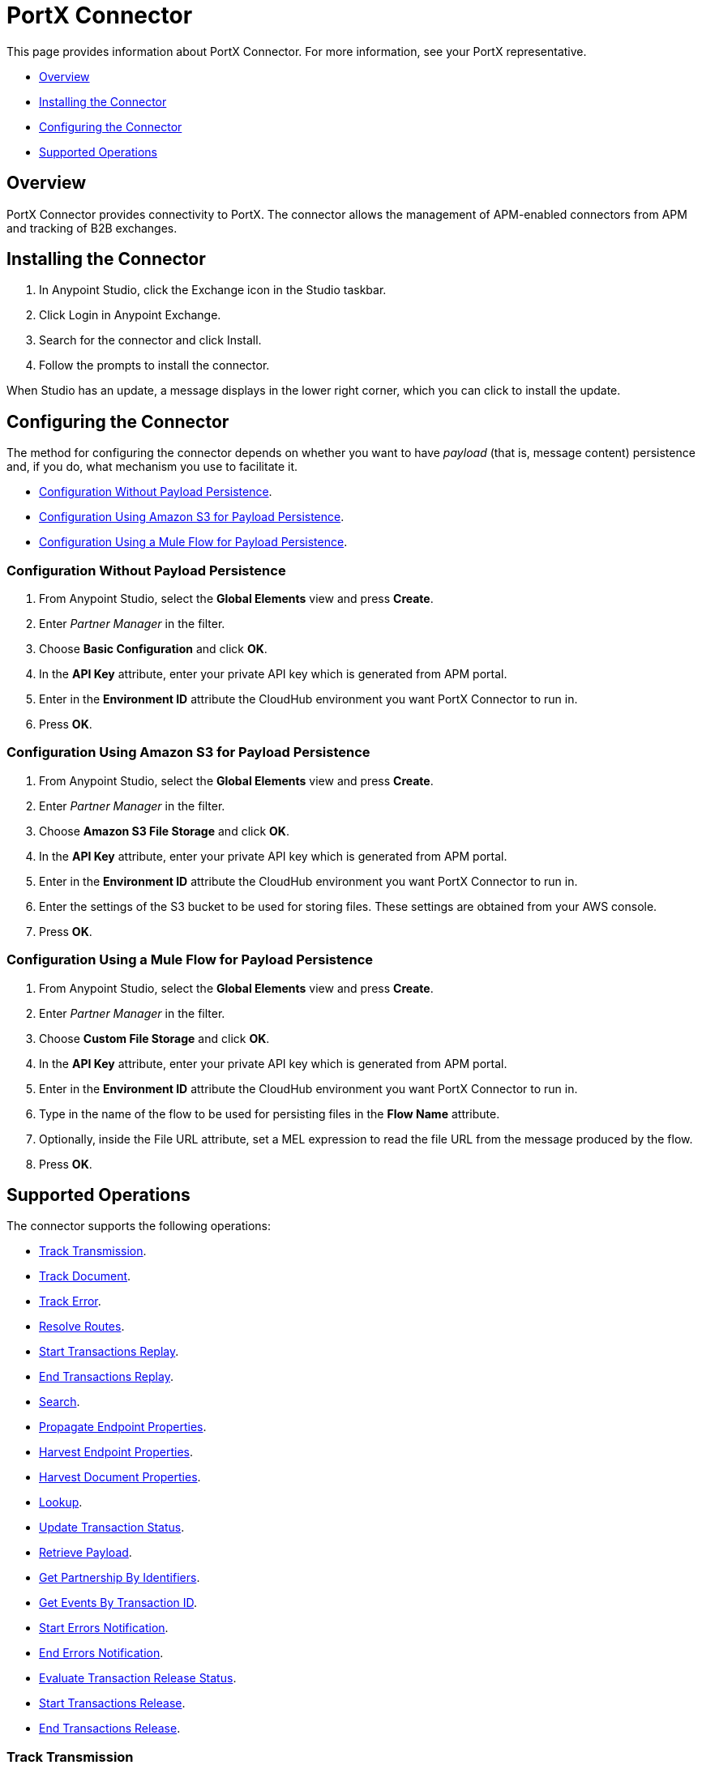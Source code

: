 = PortX Connector
:keywords: b2b, edi, PortX, PortX connector

This page provides information about PortX Connector. For more information, see your PortX representative.

* <<Overview>>
* <<Installing the Connector>>
* <<Configuring the Connector>>
* <<Supported Operations>>

== Overview

PortX Connector provides connectivity to PortX. The connector allows the management of APM-enabled connectors from APM and tracking of B2B exchanges.

== Installing the Connector

. In Anypoint Studio, click the Exchange icon in the Studio taskbar.
. Click Login in Anypoint Exchange.
. Search for the connector and click Install.
. Follow the prompts to install the connector.

When Studio has an update, a message displays in the lower right corner, which you can click to install the update.

== Configuring the Connector

The method for configuring the connector depends on whether you want to have _payload_ (that is, message content) persistence and, if you do, what mechanism you use to facilitate it.

* <<Configuration Without Payload Persistence>>.
* <<Configuration Using Amazon S3 for Payload Persistence>>.
* <<Configuration Using a Mule Flow for Payload Persistence>>.

=== Configuration Without Payload Persistence

. From Anypoint Studio, select the *Global Elements* view and press *Create*.
. Enter _Partner Manager_ in the filter.
. Choose *Basic Configuration* and click *OK*.
. In the *API Key* attribute, enter your private API key which is generated from APM portal.
. Enter in the *Environment ID* attribute the CloudHub environment you want PortX Connector to run in.
. Press *OK*.

=== Configuration Using Amazon S3 for Payload Persistence

. From Anypoint Studio, select the *Global Elements* view and press *Create*.
. Enter _Partner Manager_ in the filter.
. Choose *Amazon S3 File Storage* and click *OK*.
. In the *API Key* attribute, enter your private API key which is generated from APM portal.
. Enter in the *Environment ID* attribute the CloudHub environment you want PortX Connector to run in.
. Enter the settings of the S3 bucket to be used for storing files. These settings are obtained from your AWS console.
. Press *OK*.

=== Configuration Using a Mule Flow for Payload Persistence

. From Anypoint Studio, select the *Global Elements* view and press *Create*.
. Enter _Partner Manager_ in the filter.
. Choose *Custom File Storage* and click *OK*.
. In the *API Key* attribute, enter your private API key which is generated from APM portal.
. Enter in the *Environment ID* attribute the CloudHub environment you want PortX Connector to run in.
. Type in the name of the flow to be used for persisting files in the *Flow Name* attribute.
. Optionally, inside the File URL attribute, set a MEL expression to read the file URL from the message produced by the flow.
. Press *OK*.

== Supported Operations

The connector supports the following operations:

* <<Track Transmission>>.
* <<Track Document>>.
* <<Track Error>>.
* <<Resolve Routes>>.
* <<Start Transactions Replay>>.
* <<End Transactions Replay>>.
* <<Search>>.
* <<Propagate Endpoint Properties>>.
* <<Harvest Endpoint Properties>>.
* <<Harvest Document Properties>>.
* <<Lookup>>.
* <<Update Transaction Status>>.
* <<Retrieve Payload>>.
* <<Get Partnership By Identifiers>>.
* <<Get Events By Transaction ID>>.
* <<Start Errors Notification>>.
* <<End Errors Notification>>.
* <<Evaluate Transaction Release Status>>.
* <<Start Transactions Release>>.
* <<End Transactions Release>>.

=== Track Transmission

Track transmissions originating from sources other than APM-enabled connectors like
the filesystem. User-defined metadata can also be tracked as part of the transmission.
The connector expects metadata to be a _java.util.Map_. Nested maps represent nested metadata.
You have the option to define the map inline via the *Object Browser*, or alternatively,
specify from the attribute its location in the Mule message. The reserved key "label" can be used in
metadata to label a transmission. A transmission label allows you to easily distinguish
between different transmissions in APM portal.

=== Track Document

Track documents like XML documents. The _Document_ attribute must be set accordingly
for APM to inspect the document and perform tasks such as property extraction.
User-defined metadata can also be tracked as part of the document. The connector expects metadata to be
a _java.util.Map_. Nested maps represent nested metadata. You have the option to
define the map inline via the *Object Browser*, or alternatively, specify from the attribute its location in the
Mule message.  The reserved key "label" can be used in metadata to label a document.
A document label allows you to easily distinguish between different documents in APM portal.

=== Track Error

Track errors originating from transactions, documents, transmissions, or business processes. The origin of the error is
selected from _source_ attribute and the ID identifying the source is set in the _sourceId_ attribute.

=== Resolve Routes

Fetch routes that have a source channel matching the document type and transport type. An empty _java.util.List_ is
returned if no routes could be found.

=== Start Transactions Replay

Fetch replayable transactions and set them as replaying. Replaying transactions that have timed out
and are identified as such through the _Replaying Timeout_ attribute are included with the result set.

=== End Transactions Replay

Mark transactions, identified by the given list of transaction IDs, as replayed.

=== Search

Search a resource with https://docs.mulesoft.com/anypoint-b2b/anypoint-portx-api#portx-query-language[APM's query language].

=== Propagate Endpoint Properties

Copy the transmission session's endpoint properties in the key *properties* to outbound properties.

=== Harvest Endpoint Properties

Read the Mule event's endpoint properties and place them in the transmission session under the key *properties*.

=== Harvest Document Properties

Read the Mule event's document properties and place them in the transmission session under the key *properties*.

=== Lookup

Find lookup entries matching the given set of name-value fields and table name. Set the _key_ attribute to ensure
no more than a single lookup entry is returned.

=== Update Transaction Status

Update a transaction's status to *ACTIVE* or *INACTIVE.

=== Retrieve Payload

Fetch a transmission or a document's raw content from the given URL using the security scheme configured in APM.

=== Get Partnership By Identifiers

Find a partnership by the partner's identifier.

=== Get Events By Transaction ID

Fetches the events (i.e., business document, transmissions, and error) of a transaction given its ID.

=== Start Errors Notification

Fetches notifiable errors and marks their notification status to _NOTIFYING_.

=== End Errors Notification

Marks the notification status of errors, identified by the given list of error IDs, to _NOTIFIED_.

=== Evaluate Transaction Release Status

Evaluates if the route has a status window and in that case sets the transaction's release status to ON HOLD or INACTIVE.

=== Start Transactions Release

Fetches releasable transactions and marks their release status to _RELEASING_.

=== End Transactions Release

Marks the release status of transactions, identified by the given list of transaction IDs, to _RELEASED_.
